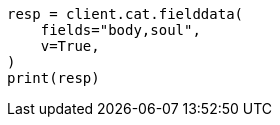 // This file is autogenerated, DO NOT EDIT
// cat/fielddata.asciidoc:126

[source, python]
----
resp = client.cat.fielddata(
    fields="body,soul",
    v=True,
)
print(resp)
----
